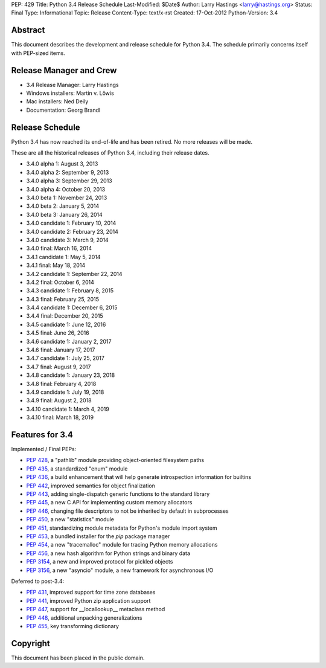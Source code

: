 PEP: 429
Title: Python 3.4 Release Schedule
Last-Modified: $Date$
Author: Larry Hastings <larry@hastings.org>
Status: Final
Type: Informational
Topic: Release
Content-Type: text/x-rst
Created: 17-Oct-2012
Python-Version: 3.4


Abstract
========

This document describes the development and release schedule for
Python 3.4.  The schedule primarily concerns itself with PEP-sized
items.

.. Small features may be added up to the first beta
   release.  Bugs may be fixed until the final release,
   which is planned for March 2014.


Release Manager and Crew
========================

- 3.4 Release Manager: Larry Hastings
- Windows installers: Martin v. Löwis
- Mac installers: Ned Deily
- Documentation: Georg Brandl


Release Schedule
================

Python 3.4 has now reached its end-of-life and has been retired.
No more releases will be made.

These are all the historical releases of Python 3.4,
including their release dates.

- 3.4.0 alpha 1: August 3, 2013
- 3.4.0 alpha 2: September 9, 2013
- 3.4.0 alpha 3: September 29, 2013
- 3.4.0 alpha 4: October 20, 2013
- 3.4.0 beta 1: November 24, 2013
- 3.4.0 beta 2: January 5, 2014
- 3.4.0 beta 3: January 26, 2014
- 3.4.0 candidate 1: February 10, 2014
- 3.4.0 candidate 2: February 23, 2014
- 3.4.0 candidate 3: March 9, 2014
- 3.4.0 final: March 16, 2014
- 3.4.1 candidate 1: May 5, 2014
- 3.4.1 final: May 18, 2014
- 3.4.2 candidate 1: September 22, 2014
- 3.4.2 final: October 6, 2014
- 3.4.3 candidate 1: February 8, 2015
- 3.4.3 final: February 25, 2015
- 3.4.4 candidate 1: December 6, 2015
- 3.4.4 final: December 20, 2015
- 3.4.5 candidate 1: June 12, 2016
- 3.4.5 final: June 26, 2016
- 3.4.6 candidate 1: January 2, 2017
- 3.4.6 final: January 17, 2017
- 3.4.7 candidate 1: July 25, 2017
- 3.4.7 final: August 9, 2017
- 3.4.8 candidate 1: January 23, 2018
- 3.4.8 final: February 4, 2018
- 3.4.9 candidate 1: July 19, 2018
- 3.4.9 final: August 2, 2018
- 3.4.10 candidate 1: March 4, 2019
- 3.4.10 final: March 18, 2019


Features for 3.4
================

Implemented / Final PEPs:

* :pep:`428`, a "pathlib" module providing object-oriented filesystem paths
* :pep:`435`, a standardized "enum" module
* :pep:`436`, a build enhancement that will help generate introspection information for builtins
* :pep:`442`, improved semantics for object finalization
* :pep:`443`, adding single-dispatch generic functions to the standard library
* :pep:`445`, a new C API for implementing custom memory allocators
* :pep:`446`, changing file descriptors to not be inherited by default in subprocesses
* :pep:`450`, a new "statistics" module
* :pep:`451`, standardizing module metadata for Python's module import system
* :pep:`453`, a bundled installer for the *pip* package manager
* :pep:`454`, a new "tracemalloc" module for tracing Python memory allocations
* :pep:`456`, a new hash algorithm for Python strings and binary data
* :pep:`3154`, a new and improved protocol for pickled objects
* :pep:`3156`, a new "asyncio" module, a new framework for asynchronous I/O

Deferred to post-3.4:

* :pep:`431`, improved support for time zone databases
* :pep:`441`, improved Python zip application support
* :pep:`447`, support for __locallookup__ metaclass method
* :pep:`448`, additional unpacking generalizations
* :pep:`455`, key transforming dictionary


Copyright
=========

This document has been placed in the public domain.
